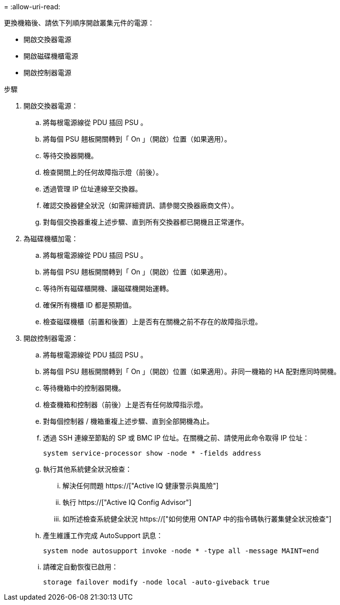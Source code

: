 = 
:allow-uri-read: 


更換機箱後、請依下列順序開啟叢集元件的電源：

* 開啟交換器電源
* 開啟磁碟機櫃電源
* 開啟控制器電源


.步驟
. 開啟交換器電源：
+
.. 將每根電源線從 PDU 插回 PSU 。
.. 將每個 PSU 翹板開關轉到「 On 」（開啟）位置（如果適用）。
.. 等待交換器開機。
.. 檢查開關上的任何故障指示燈（前後）。
.. 透過管理 IP 位址連線至交換器。
.. 確認交換器健全狀況（如需詳細資訊、請參閱交換器廠商文件）。
.. 對每個交換器重複上述步驟、直到所有交換器都已開機且正常運作。


. 為磁碟機櫃加電：
+
.. 將每根電源線從 PDU 插回 PSU 。
.. 將每個 PSU 翹板開關轉到「 On 」（開啟）位置（如果適用）。
.. 等待所有磁碟櫃開機、讓磁碟機開始運轉。
.. 確保所有機櫃 ID 都是預期值。
.. 檢查磁碟機櫃（前置和後置）上是否有在關機之前不存在的故障指示燈。


. 開啟控制器電源：
+
.. 將每根電源線從 PDU 插回 PSU 。
.. 將每個 PSU 翹板開關轉到「 On 」（開啟）位置（如果適用）。非同一機箱的 HA 配對應同時開機。
.. 等待機箱中的控制器開機。
.. 檢查機箱和控制器（前後）上是否有任何故障指示燈。
.. 對每個控制器 / 機箱重複上述步驟、直到全部開機為止。
.. 透過 SSH 連線至節點的 SP 或 BMC IP 位址。在關機之前、請使用此命令取得 IP 位址：
+
`system service-processor show -node * -fields address`

.. 執行其他系統健全狀況檢查：
+
... 解決任何問題 https://["Active IQ 健康警示與風險"]
... 執行 https://["Active IQ Config Advisor"]
... 如所述檢查系統健全狀況 https://["如何使用 ONTAP 中的指令碼執行叢集健全狀況檢查"]


.. 產生維護工作完成 AutoSupport 訊息：
+
`system node autosupport invoke -node * -type all -message MAINT=end`

.. 請確定自動恢復已啟用：
+
`storage failover modify -node local -auto-giveback true`




